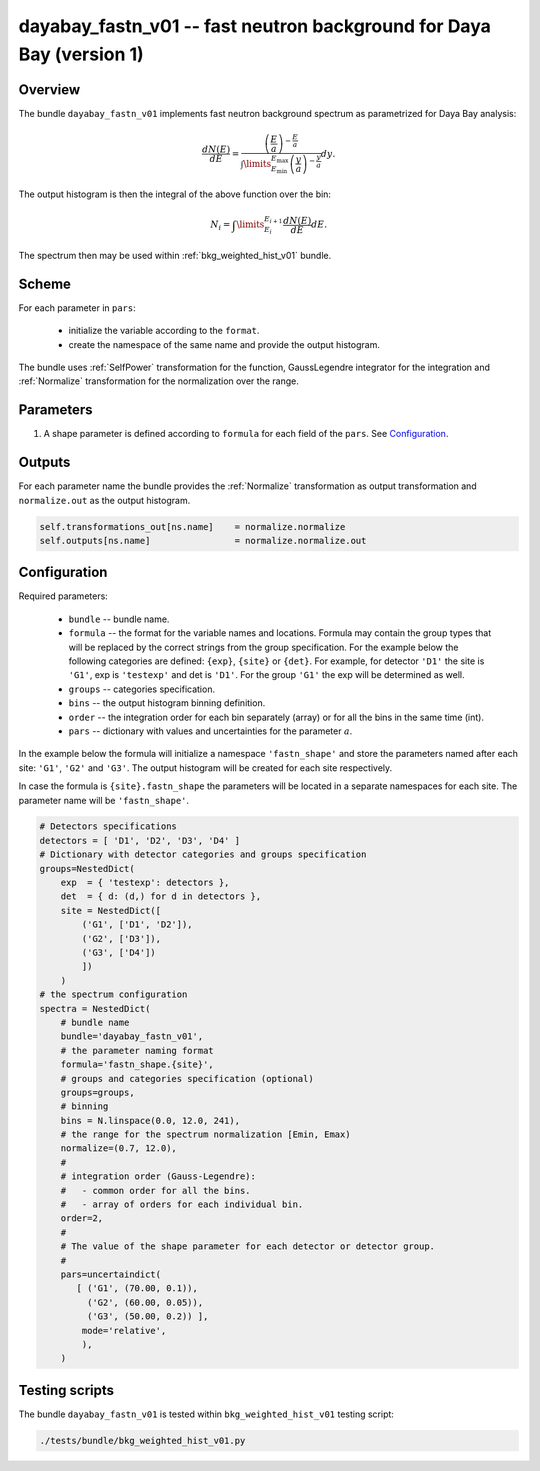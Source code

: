 .. _dayabay_fastn_v01:

dayabay_fastn_v01 -- fast neutron background for Daya Bay (version 1)
^^^^^^^^^^^^^^^^^^^^^^^^^^^^^^^^^^^^^^^^^^^^^^^^^^^^^^^^^^^^^^^^^^^^^

Overview
""""""""

The bundle ``dayabay_fastn_v01`` implements fast neutron background spectrum as parametrized for Daya Bay analysis:

.. math::
   \frac{dN(E)}{dE} = \frac{\left(\frac{E}{a}\right)^{-\frac{E}{a}}}{\int\limits_{E_\text{min}}^{E_\text{max}} \left(\frac{y}{a}\right)^{-\frac{y}{a}}}dy.

The output histogram is then the integral of the above function over the bin:

.. math::
   N_i = \int\limits_{E_i}^{E_{i+1}}\frac{dN(E)}{dE}dE.


The spectrum then may be used within  :ref:`bkg_weighted_hist_v01` bundle.

Scheme
""""""

For each parameter in ``pars``:

  - initialize the variable according to the ``format``.
  - create the namespace of the same name and provide the output histogram.

The bundle uses :ref:`SelfPower` transformation for the function, GaussLegendre integrator for the integration and
:ref:`Normalize` transformation for the normalization over the range.

Parameters
""""""""""

1. A shape parameter is defined according to ``formula`` for each field of the ``pars``. See Configuration_.

Outputs
"""""""

For each parameter name the bundle provides the :ref:`Normalize` transformation as output transformation and
``normalize.out`` as the output histogram.

.. code-block:: python

    self.transformations_out[ns.name]    = normalize.normalize
    self.outputs[ns.name]                = normalize.normalize.out

Configuration
"""""""""""""

Required parameters:

  - ``bundle`` -- bundle name.
  - ``formula`` -- the format for the variable names and locations. Formula may contain the group types that will be
    replaced by the correct strings from the group specification. For the example below the following categories are
    defined: ``{exp}``, ``{site}`` or ``{det}``. For example, for detector ``'D1'`` the site is ``'G1'``, exp is
    ``'testexp'`` and det is ``'D1'``. For the group ``'G1'`` the exp will be determined as well.
  - ``groups`` -- categories specification.
  - ``bins`` -- the output histogram binning definition.
  - ``order`` -- the integration order for each bin separately (array) or for all the bins in the same time (int).
  - ``pars`` -- dictionary with values and uncertainties for the parameter :math:`a`.

In the example below the formula will initialize a namespace ``'fastn_shape'`` and store the parameters named after each
site: ``'G1'``, ``'G2'`` and ``'G3'``. The output histogram will be created for each site respectively.

In case the formula is ``{site}.fastn_shape`` the parameters will be located in a separate namespaces for each site. The
parameter name will be ``'fastn_shape'``.

.. code-block:: python

    # Detectors specifications
    detectors = [ 'D1', 'D2', 'D3', 'D4' ]
    # Dictionary with detector categories and groups specification
    groups=NestedDict(
        exp  = { 'testexp': detectors },
        det  = { d: (d,) for d in detectors },
        site = NestedDict([
            ('G1', ['D1', 'D2']),
            ('G2', ['D3']),
            ('G3', ['D4'])
            ])
        )
    # the spectrum configuration
    spectra = NestedDict(
        # bundle name
        bundle='dayabay_fastn_v01',
        # the parameter naming format
        formula='fastn_shape.{site}',
        # groups and categories specification (optional)
        groups=groups,
        # binning
        bins = N.linspace(0.0, 12.0, 241),
        # the range for the spectrum normalization [Emin, Emax)
        normalize=(0.7, 12.0),
        #
        # integration order (Gauss-Legendre):
        #   - common order for all the bins.
        #   - array of orders for each individual bin.
        order=2,
        #
        # The value of the shape parameter for each detector or detector group.
        #
        pars=uncertaindict(
           [ ('G1', (70.00, 0.1)),
             ('G2', (60.00, 0.05)),
             ('G3', (50.00, 0.2)) ],
            mode='relative',
            ),
        )

Testing scripts
"""""""""""""""

The bundle ``dayabay_fastn_v01`` is tested within ``bkg_weighted_hist_v01`` testing script:

.. code-block:: sh

    ./tests/bundle/bkg_weighted_hist_v01.py


